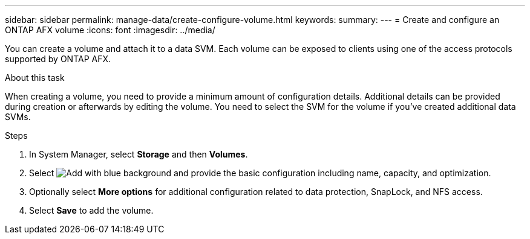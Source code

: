 ---
sidebar: sidebar
permalink: manage-data/create-configure-volume.html
keywords: 
summary: 
---
= Create and configure an ONTAP AFX volume
:icons: font
:imagesdir: ../media/

[.lead]
You can create a volume and attach it to a data SVM. Each volume can be exposed to clients using one of the access protocols supported by ONTAP AFX.

.About this task

When creating a volume, you need to provide a minimum amount of configuration details. Additional details can be provided during creation or afterwards by editing the volume. You need to select the SVM for the volume if you've created additional data SVMs.

.Steps

. In System Manager, select *Storage* and then *Volumes*.

. Select image:icon_add_blue_bg.png[Add with blue background] and provide the basic configuration including name, capacity, and optimization.

. Optionally select *More options* for additional configuration related to data protection, SnapLock, and NFS access.

. Select *Save* to add the volume.
